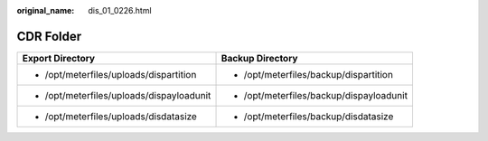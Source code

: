 :original_name: dis_01_0226.html

.. _dis_01_0226:

CDR Folder
==========

+-------------------------------------------+------------------------------------------+
| Export Directory                          | Backup Directory                         |
+===========================================+==========================================+
| -  /opt/meterfiles/uploads/dispartition   | -  /opt/meterfiles/backup/dispartition   |
+-------------------------------------------+------------------------------------------+
| -  /opt/meterfiles/uploads/dispayloadunit | -  /opt/meterfiles/backup/dispayloadunit |
+-------------------------------------------+------------------------------------------+
| -  /opt/meterfiles/uploads/disdatasize    | -  /opt/meterfiles/backup/disdatasize    |
+-------------------------------------------+------------------------------------------+
